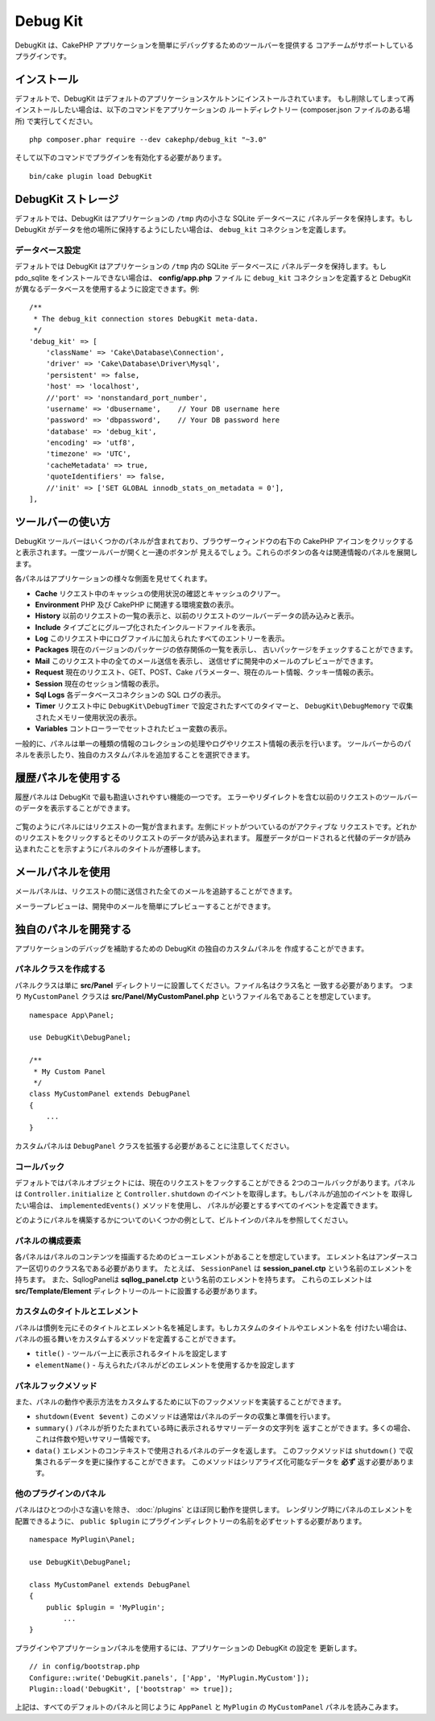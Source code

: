 Debug Kit
#########

DebugKit は、CakePHP アプリケーションを簡単にデバッグするためのツールバーを提供する
コアチームがサポートしているプラグインです。

インストール
============

デフォルトで、DebugKit はデフォルトのアプリケーションスケルトンにインストールされています。
もし削除してしまって再インストールしたい場合は、以下のコマンドをアプリケーションの
ルートディレクトリー (composer.json ファイルのある場所) で実行してください。 ::

    php composer.phar require --dev cakephp/debug_kit "~3.0"
    
そして以下のコマンドでプラグインを有効化する必要があります。 ::

    bin/cake plugin load DebugKit

DebugKit ストレージ
===================

デフォルトでは、DebugKit はアプリケーションの ``/tmp`` 内の小さな SQLite データベースに
パネルデータを保持します。もし DebugKit がデータを他の場所に保持するようにしたい場合は、
``debug_kit`` コネクションを定義します。

データベース設定
----------------

デフォルトでは DebugKit はアプリケーションの ``/tmp`` 内の SQLite データベースに
パネルデータを保持します。もし pdo_sqlite をインストールできない場合は、
**config/app.php** ファイル に ``debug_kit`` コネクションを定義すると
DebugKit が異なるデータベースを使用するように設定できます。例::

        /**
         * The debug_kit connection stores DebugKit meta-data.
         */
        'debug_kit' => [
            'className' => 'Cake\Database\Connection',
            'driver' => 'Cake\Database\Driver\Mysql',
            'persistent' => false,
            'host' => 'localhost',
            //'port' => 'nonstandard_port_number',
            'username' => 'dbusername',    // Your DB username here
            'password' => 'dbpassword',    // Your DB password here
            'database' => 'debug_kit',
            'encoding' => 'utf8',
            'timezone' => 'UTC',
            'cacheMetadata' => true,
            'quoteIdentifiers' => false,
            //'init' => ['SET GLOBAL innodb_stats_on_metadata = 0'],
        ],

ツールバーの使い方
==================

DebugKit ツールバーはいくつかのパネルが含まれており、ブラウザーウィンドウの右下の
CakePHP アイコンをクリックすると表示されます。一度ツールバーが開くと一連のボタンが
見えるでしょう。これらのボタンの各々は関連情報のパネルを展開します。

各パネルはアプリケーションの様々な側面を見せてくれます。

* **Cache** リクエスト中のキャッシュの使用状況の確認とキャッシュのクリアー。
* **Environment** PHP 及び CakePHP に関連する環境変数の表示。
* **History** 以前のリクエストの一覧の表示と、以前のリクエストのツールバーデータの読み込みと表示。
* **Include** タイプごとにグループ化されたインクルードファイルを表示。
* **Log** このリクエスト中にログファイルに加えられたすべてのエントリーを表示。
* **Packages** 現在のバージョンのパッケージの依存関係の一覧を表示し、
  古いパッケージをチェックすることができます。
* **Mail** このリクエスト中の全てのメール送信を表示し、
  送信せずに開発中のメールのプレビューができます。
* **Request** 現在のリクエスト、GET、POST、Cake パラメーター、現在のルート情報、クッキー情報の表示。
* **Session** 現在のセッション情報の表示。
* **Sql Logs** 各データベースコネクションの SQL ログの表示。
* **Timer** リクエスト中に ``DebugKit\DebugTimer`` で設定されたすべてのタイマーと、
  ``DebugKit\DebugMemory`` で収集されたメモリー使用状況の表示。
* **Variables** コントローラーでセットされたビュー変数の表示。

一般的に、パネルは単一の種類の情報のコレクションの処理やログやリクエスト情報の表示を行います。
ツールバーからのパネルを表示したり、独自のカスタムパネルを追加することを選択できます。

履歴パネルを使用する
====================

履歴パネルは DebugKit で最も勘違いされやすい機能の一つです。
エラーやリダイレクトを含む以前のリクエストのツールバーのデータを表示することができます。

.. figure:: /_static/img/debug-kit/history-panel.png
    :alt: Screenshot of the history panel in debug kit.

ご覧のようにパネルにはリクエストの一覧が含まれます。左側にドットがついているのがアクティブな
リクエストです。どれかのリクエストをクリックするとそのリクエストのデータが読み込まれます。
履歴データがロードされると代替のデータが読み込まれたことを示すようにパネルのタイトルが遷移します。

.. only:: html or epub

  .. figure:: /_static/img/debug-kit/history-panel-use.gif
      :alt: Video of history panel in action.

メールパネルを使用
==================

メールパネルは、リクエストの間に送信された全てのメールを追跡することができます。

.. only:: html or epub

  .. figure:: /_static/img/debug-kit/mail-panel.gif
    :alt: 実際のメールパネルの映像

メーラープレビューは、開発中のメールを簡単にプレビューすることができます。

.. only:: html or epub

  .. figure:: /_static/img/debug-kit/mail-previewer.gif
    :alt: 実際のメールパネルの映像

独自のパネルを開発する
======================

アプリケーションのデバッグを補助するための DebugKit の独自のカスタムパネルを
作成することができます。

パネルクラスを作成する
----------------------

パネルクラスは単に **src/Panel** ディレクトリーに設置してください。ファイル名はクラス名と
一致する必要があります。 つまり ``MyCustomPanel`` クラスは
**src/Panel/MyCustomPanel.php** というファイル名であることを想定しています。 ::

    namespace App\Panel;

    use DebugKit\DebugPanel;

    /**
     * My Custom Panel
     */
    class MyCustomPanel extends DebugPanel
    {
        ...
    }

カスタムパネルは ``DebugPanel`` クラスを拡張する必要があることに注意してください。

コールバック
------------

デフォルトではパネルオブジェクトには、現在のリクエストをフックすることができる
2つのコールバックがあります。パネルは ``Controller.initialize`` と
``Controller.shutdown`` のイベントを取得します。もしパネルが追加のイベントを
取得したい場合は、 ``implementedEvents()`` メソッドを使用し、
パネルが必要とするすべてのイベントを定義できます。

どのようにパネルを構築するかについてのいくつかの例として、ビルトインのパネルを参照してください。

パネルの構成要素
----------------

各パネルはパネルのコンテンツを描画するためのビューエレメントがあることを想定しています。
エレメント名はアンダースコアー区切りのクラス名である必要があります。
たとえば、 ``SessionPanel`` は **session_panel.ctp** という名前のエレメントを持ちます。
また、SqllogPanelは **sqllog_panel.ctp** という名前のエレメントを持ちます。
これらのエレメントは **src/Template/Element** ディレクトリーのルートに設置する必要があります。

カスタムのタイトルとエレメント
------------------------------

パネルは慣例を元にそのタイトルとエレメント名を補足します。もしカスタムのタイトルやエレメント名を
付けたい場合は、パネルの振る舞いをカスタムするメソッドを定義することができます。

- ``title()`` - ツールバー上に表示されるタイトルを設定します
- ``elementName()`` - 与えられたパネルがどのエレメントを使用するかを設定します

パネルフックメソッド
--------------------

また、パネルの動作や表示方法をカスタムするために以下のフックメソッドを実装することができます。

* ``shutdown(Event $event)`` このメソッドは通常はパネルのデータの収集と準備を行います。
* ``summary()`` パネルが折りたたまれている時に表示されるサマリーデータの文字列を
  返すことができます。多くの場合、これは件数や短いサマリー情報です。
* ``data()`` エレメントのコンテキストで使用されるパネルのデータを返します。
  このフックメソッドは ``shutdown()`` で収集されるデータを更に操作することができます。
  このメソッドはシリアライズ化可能なデータを **必ず** 返す必要があります。

他のプラグインのパネル
----------------------

パネルはひとつの小さな違いを除き、 :doc:`/plugins` とほぼ同じ動作を提供します。
レンダリング時にパネルのエレメントを配置できるように、 ``public $plugin``
にプラグインディレクトリーの名前を必ずセットする必要があります。 ::

    namespace MyPlugin\Panel;

    use DebugKit\DebugPanel;

    class MyCustomPanel extends DebugPanel
    {
        public $plugin = 'MyPlugin';
            ...
    }

プラグインやアプリケーションパネルを使用するには、アプリケーションの DebugKit の設定を
更新します。 ::

    // in config/bootstrap.php
    Configure::write('DebugKit.panels', ['App', 'MyPlugin.MyCustom']);
    Plugin::load('DebugKit', ['bootstrap' => true]);

上記は、すべてのデフォルトのパネルと同じように ``AppPanel`` と ``MyPlugin`` の
``MyCustomPanel`` パネルを読みこみます。
